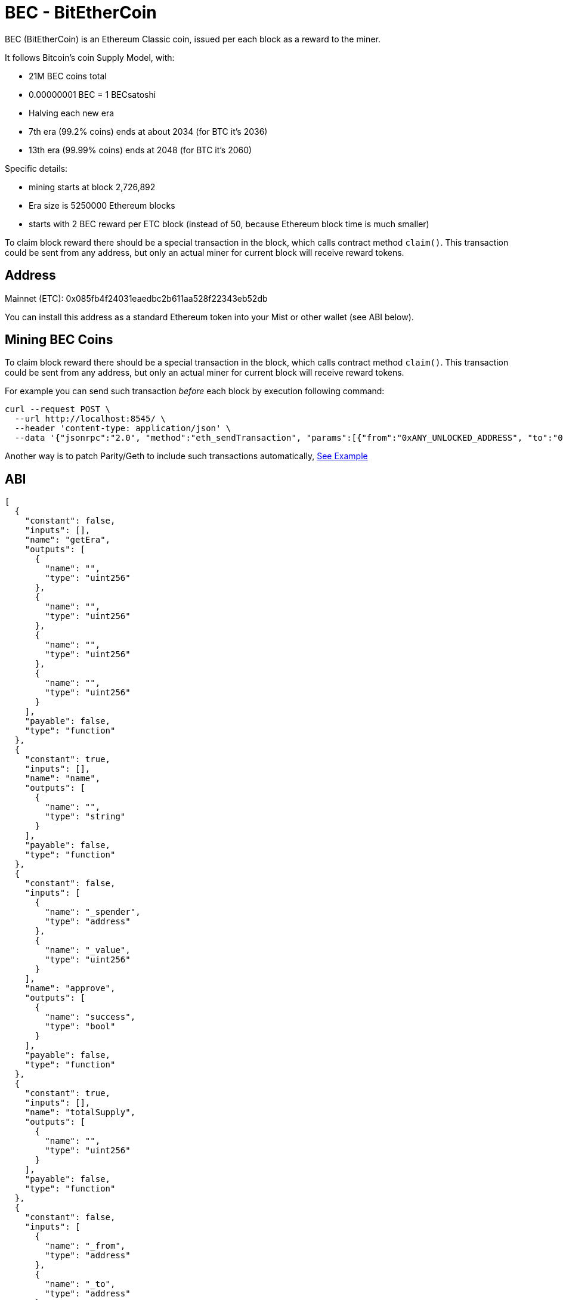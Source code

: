 BEC - BitEtherCoin
==================

BEC (BitEtherCoin) is an Ethereum Classic coin, issued per each block as a reward to the miner.


It follows Bitcoin's coin Supply Model, with:

* 21M BEC coins total
* 0.00000001 BEC = 1 BECsatoshi
* Halving each new era
* 7th era (99.2% coins) ends at about 2034 (for BTC it's 2036)
* 13th era (99.99% coins) ends at 2048 (for BTC it's 2060)

Specific details:

* mining starts at block 2,726,892
* Era size is 5250000 Ethereum blocks
* starts with 2 BEC reward per ETC block (instead of 50, because Ethereum block time is much smaller)

To claim block reward there should be a special transaction in the block, which calls contract method `claim()`. This
 transaction could be sent from any address, but only an actual miner for current block will receive reward tokens.

## Address

Mainnet (ETC): 0x085fb4f24031eaedbc2b611aa528f22343eb52db

You can install this address as a standard Ethereum token into your Mist or other wallet (see ABI below).


## Mining BEC Coins

To claim block reward there should be a special transaction in the block, which calls contract method `claim()`. This
 transaction could be sent from any address, but only an actual miner for current block will receive reward tokens.

For example you can send such transaction _before_ each block by execution following command:

----
curl --request POST \
  --url http://localhost:8545/ \
  --header 'content-type: application/json' \
  --data '{"jsonrpc":"2.0", "method":"eth_sendTransaction", "params":[{"from":"0xANY_UNLOCKED_ADDRESS", "to":"0x085fb4f24031eaedbc2b611aa528f22343eb52db", "gas": "0x30d40", "value": "0x0", "data": "0x4e71d92d"}], "id":1}'
----

Another way is to patch Parity/Geth to include such transactions automatically, link:miner/[See Example]


## ABI

----
[
  {
    "constant": false,
    "inputs": [],
    "name": "getEra",
    "outputs": [
      {
        "name": "",
        "type": "uint256"
      },
      {
        "name": "",
        "type": "uint256"
      },
      {
        "name": "",
        "type": "uint256"
      },
      {
        "name": "",
        "type": "uint256"
      }
    ],
    "payable": false,
    "type": "function"
  },
  {
    "constant": true,
    "inputs": [],
    "name": "name",
    "outputs": [
      {
        "name": "",
        "type": "string"
      }
    ],
    "payable": false,
    "type": "function"
  },
  {
    "constant": false,
    "inputs": [
      {
        "name": "_spender",
        "type": "address"
      },
      {
        "name": "_value",
        "type": "uint256"
      }
    ],
    "name": "approve",
    "outputs": [
      {
        "name": "success",
        "type": "bool"
      }
    ],
    "payable": false,
    "type": "function"
  },
  {
    "constant": true,
    "inputs": [],
    "name": "totalSupply",
    "outputs": [
      {
        "name": "",
        "type": "uint256"
      }
    ],
    "payable": false,
    "type": "function"
  },
  {
    "constant": false,
    "inputs": [
      {
        "name": "_from",
        "type": "address"
      },
      {
        "name": "_to",
        "type": "address"
      },
      {
        "name": "_value",
        "type": "uint256"
      }
    ],
    "name": "transferFrom",
    "outputs": [
      {
        "name": "success",
        "type": "bool"
      }
    ],
    "payable": false,
    "type": "function"
  },
  {
    "constant": false,
    "inputs": [
      {
        "name": "_eraBlock",
        "type": "uint256"
      },
      {
        "name": "_blockMined",
        "type": "uint256"
      },
      {
        "name": "_blockNumber",
        "type": "uint256"
      },
      {
        "name": "_rewardPrev",
        "type": "uint256"
      },
      {
        "name": "_reward",
        "type": "uint256"
      }
    ],
    "name": "getUnclaimed",
    "outputs": [
      {
        "name": "",
        "type": "uint256"
      }
    ],
    "payable": false,
    "type": "function"
  },
  {
    "constant": true,
    "inputs": [],
    "name": "decimals",
    "outputs": [
      {
        "name": "",
        "type": "uint8"
      }
    ],
    "payable": false,
    "type": "function"
  },
  {
    "constant": false,
    "inputs": [
      {
        "name": "_block",
        "type": "uint256"
      }
    ],
    "name": "getEraForBlock",
    "outputs": [
      {
        "name": "",
        "type": "uint256"
      },
      {
        "name": "",
        "type": "uint256"
      },
      {
        "name": "",
        "type": "uint256"
      },
      {
        "name": "",
        "type": "uint256"
      }
    ],
    "payable": false,
    "type": "function"
  },
  {
    "constant": false,
    "inputs": [],
    "name": "claim",
    "outputs": [
      {
        "name": "",
        "type": "uint256"
      }
    ],
    "payable": false,
    "type": "function"
  },
  {
    "constant": true,
    "inputs": [
      {
        "name": "_owner",
        "type": "address"
      }
    ],
    "name": "balanceOf",
    "outputs": [
      {
        "name": "balance",
        "type": "uint256"
      }
    ],
    "payable": false,
    "type": "function"
  },
  {
    "constant": true,
    "inputs": [],
    "name": "symbol",
    "outputs": [
      {
        "name": "",
        "type": "string"
      }
    ],
    "payable": false,
    "type": "function"
  },
  {
    "constant": false,
    "inputs": [
      {
        "name": "_to",
        "type": "address"
      },
      {
        "name": "_value",
        "type": "uint256"
      }
    ],
    "name": "transfer",
    "outputs": [
      {
        "name": "success",
        "type": "bool"
      }
    ],
    "payable": false,
    "type": "function"
  },
  {
    "constant": true,
    "inputs": [
      {
        "name": "_owner",
        "type": "address"
      },
      {
        "name": "_spender",
        "type": "address"
      }
    ],
    "name": "allowance",
    "outputs": [
      {
        "name": "remaining",
        "type": "uint256"
      }
    ],
    "payable": false,
    "type": "function"
  },
  {
    "inputs": [],
    "type": "constructor"
  },
  {
    "payable": false,
    "type": "fallback"
  },
  {
    "anonymous": false,
    "inputs": [
      {
        "indexed": true,
        "name": "_from",
        "type": "address"
      },
      {
        "indexed": true,
        "name": "_to",
        "type": "address"
      },
      {
        "indexed": false,
        "name": "_value",
        "type": "uint256"
      }
    ],
    "name": "Transfer",
    "type": "event"
  },
  {
    "anonymous": false,
    "inputs": [
      {
        "indexed": true,
        "name": "_owner",
        "type": "address"
      },
      {
        "indexed": true,
        "name": "_spender",
        "type": "address"
      },
      {
        "indexed": false,
        "name": "_value",
        "type": "uint256"
      }
    ],
    "name": "Approval",
    "type": "event"
  },
  {
    "anonymous": false,
    "inputs": [
      {
        "indexed": true,
        "name": "_miner",
        "type": "address"
      },
      {
        "indexed": false,
        "name": "_value",
        "type": "uint256"
      },
      {
        "indexed": false,
        "name": "_current",
        "type": "bool"
      }
    ],
    "name": "Reward",
    "type": "event"
  }
]
----
